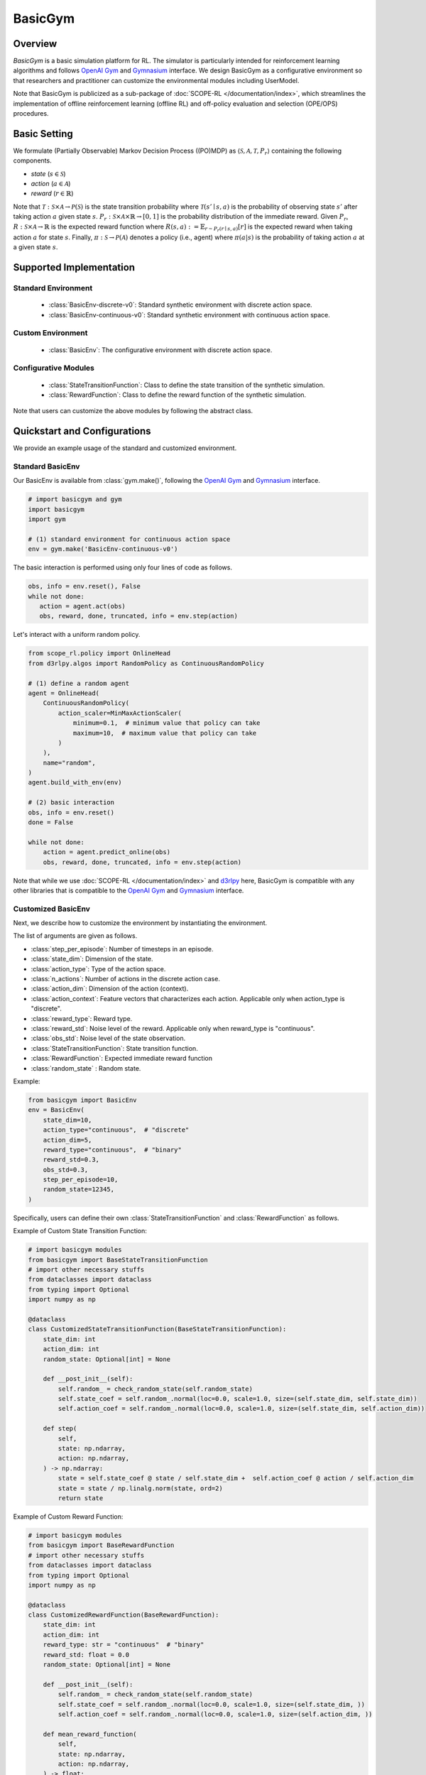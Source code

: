 BasicGym
===================================

.. raw:: html

    <h3>A Python-based configurative basic simulation environment for RL</h3>

Overview
~~~~~~~~~~
*BasicGym* is a basic simulation platform for RL.
The simulator is particularly intended for reinforcement learning algorithms and follows `OpenAI Gym <https://github.com/openai/gym>`_ and `Gymnasium <https://github.com/Farama-Foundation/Gymnasium>`_ interface.
We design BasicGym as a configurative environment so that researchers and practitioner can customize the environmental modules including UserModel.

Note that BasicGym is publicized as a sub-package of :doc:`SCOPE-RL </documentation/index>`, which streamlines the implementation of offline reinforcement learning (offline RL) and off-policy evaluation and selection (OPE/OPS) procedures.

Basic Setting
~~~~~~~~~~
We formulate (Partially Observable) Markov Decision Process ((PO)MDP) as :math:`\langle \mathcal{S}, \mathcal{A}, \mathcal{T}, P_r \rangle` containing the following components.

* `state` (:math:`s \in \mathcal{S}`)
* `action` (:math:`a \in \mathcal{A}`)
* `reward` (:math:`r \in \mathbb{R}`)

Note that :math:`\mathcal{T}: \mathcal{S} \times \mathcal{A} \rightarrow \mathcal{P}(\mathcal{S})` is the state transition probability where :math:`\mathcal{T}(s'\mid s,a)` is the probability of observing state :math:`s'` after taking action :math:`a` given state :math:`s`.
:math:`P_r: \mathcal{S} \times \mathcal{A} \times \mathbb{R} \rightarrow [0,1]` is the probability distribution of the immediate reward.
Given :math:`P_r`, :math:`R: \mathcal{S} \times \mathcal{A} \rightarrow \mathbb{R}` is the expected reward function where :math:`R(s,a) := \mathbb{E}_{r \sim P_r (r \mid s, a)}[r]` is the expected reward when taking action :math:`a` for state :math:`s`.
Finally, :math:`\pi: \mathcal{S} \rightarrow \mathcal{P}(\mathcal{A})` denotes a policy (i.e., agent) where :math:`\pi(a | s)` is the probability of taking action :math:`a` at a given state :math:`s`.

Supported Implementation
~~~~~~~~~~

Standard Environment
----------
    * :class:`BasicEnv-discrete-v0`: Standard synthetic environment with discrete action space.
    * :class:`BasicEnv-continuous-v0`: Standard synthetic environment with continuous action space.

Custom Environment
----------
    * :class:`BasicEnv`: The configurative environment with discrete action space.

Configurative Modules
----------
    * :class:`StateTransitionFunction`: Class to define the state transition of the synthetic simulation.
    * :class:`RewardFunction`: Class to define the reward function of the synthetic simulation.

Note that users can customize the above modules by following the abstract class.

Quickstart and Configurations
~~~~~~~~~~

We provide an example usage of the standard and customized environment. 

Standard BasicEnv
----------

Our BasicEnv is available from :class:`gym.make()`,
following the `OpenAI Gym <https://github.com/openai/gym>`_ and `Gymnasium <https://github.com/Farama-Foundation/Gymnasium>`_ interface.

.. code-block:: python

    # import basicgym and gym
    import basicgym
    import gym

    # (1) standard environment for continuous action space
    env = gym.make('BasicEnv-continuous-v0')

The basic interaction is performed using only four lines of code as follows.

.. code-block:: python

    obs, info = env.reset(), False
    while not done:
       action = agent.act(obs)
       obs, reward, done, truncated, info = env.step(action)

Let's interact with a uniform random policy.

.. code-block:: python

    from scope_rl.policy import OnlineHead
    from d3rlpy.algos import RandomPolicy as ContinuousRandomPolicy

    # (1) define a random agent
    agent = OnlineHead(
        ContinuousRandomPolicy(
            action_scaler=MinMaxActionScaler(
                minimum=0.1,  # minimum value that policy can take
                maximum=10,  # maximum value that policy can take
            )
        ),
        name="random",
    )
    agent.build_with_env(env)

    # (2) basic interaction
    obs, info = env.reset()
    done = False

    while not done:
        action = agent.predict_online(obs)
        obs, reward, done, truncated, info = env.step(action)

Note that while we use :doc:`SCOPE-RL </documentation/index>` and `d3rlpy <https://github.com/takuseno/d3rlpy>`_ here,
BasicGym is compatible with any other libraries that is compatible to the `OpenAI Gym <https://github.com/openai/gym>`_
and `Gymnasium <https://github.com/Farama-Foundation/Gymnasium>`_ interface.

Customized BasicEnv
----------

Next, we describe how to customize the environment by instantiating the environment.

The list of arguments are given as follows.

* :class:`step_per_episode`: Number of timesteps in an episode.
* :class:`state_dim`: Dimension of the state.
* :class:`action_type`: Type of the action space.
* :class:`n_actions`: Number of actions in the discrete action case.
* :class:`action_dim`: Dimension of the action (context).
* :class:`action_context`: Feature vectors that characterizes each action. Applicable only when action_type is "discrete".
* :class:`reward_type`: Reward type.
* :class:`reward_std`: Noise level of the reward. Applicable only when reward_type is "continuous".
* :class:`obs_std`: Noise level of the state observation.
* :class:`StateTransitionFunction`: State transition function.
* :class:`RewardFunction`: Expected immediate reward function
* :class:`random_state` : Random state.

Example:

.. code-block:: python

    from basicgym import BasicEnv
    env = BasicEnv(
        state_dim=10,
        action_type="continuous",  # "discrete"
        action_dim=5,
        reward_type="continuous",  # "binary"
        reward_std=0.3,
        obs_std=0.3,
        step_per_episode=10,
        random_state=12345,
    )

Specifically, users can define their own :class:`StateTransitionFunction` and :class:`RewardFunction` as follows.

Example of Custom State Transition Function:

.. code-block:: python

    # import basicgym modules
    from basicgym import BaseStateTransitionFunction
    # import other necessary stuffs
    from dataclasses import dataclass
    from typing import Optional
    import numpy as np

    @dataclass
    class CustomizedStateTransitionFunction(BaseStateTransitionFunction):
        state_dim: int
        action_dim: int
        random_state: Optional[int] = None

        def __post_init__(self):
            self.random_ = check_random_state(self.random_state)
            self.state_coef = self.random_.normal(loc=0.0, scale=1.0, size=(self.state_dim, self.state_dim))
            self.action_coef = self.random_.normal(loc=0.0, scale=1.0, size=(self.state_dim, self.action_dim))

        def step(
            self,
            state: np.ndarray,
            action: np.ndarray,
        ) -> np.ndarray:
            state = self.state_coef @ state / self.state_dim +  self.action_coef @ action / self.action_dim
            state = state / np.linalg.norm(state, ord=2)
            return state


Example of Custom Reward Function:

.. code-block:: python

    # import basicgym modules
    from basicgym import BaseRewardFunction
    # import other necessary stuffs
    from dataclasses import dataclass
    from typing import Optional
    import numpy as np

    @dataclass
    class CustomizedRewardFunction(BaseRewardFunction):
        state_dim: int
        action_dim: int
        reward_type: str = "continuous"  # "binary"
        reward_std: float = 0.0
        random_state: Optional[int] = None

        def __post_init__(self):
            self.random_ = check_random_state(self.random_state)
            self.state_coef = self.random_.normal(loc=0.0, scale=1.0, size=(self.state_dim, ))
            self.action_coef = self.random_.normal(loc=0.0, scale=1.0, size=(self.action_dim, ))

        def mean_reward_function(
            self,
            state: np.ndarray,
            action: np.ndarray,
        ) -> float:
            reward = self.state_coef.T @ state / self.state_dim + self.action_coef.T @ action / self.action_dim
            return reward

Citation
~~~~~~~~~~
If you use our pipeline in your work, please cite our paper below.

| Haruka Kiyohara, Ren Kishimoto, Kosuke Kawakami, Ken Kobayashi, Kazuhide Nakata, Yuta Saito.
| **Towards Assessing and Benchmarking Risk-Return Tradeoff of Off-Policy Evaluation in Reinforcement Learning**
| (a preprint coming soon..)

.. code-block::

   @article{kiyohara2023towards,
      author = {Kiyohara, Haruka and Kishimoto, Ren and Kawakami, Kosuke and Kobayashi, Ken and Nataka, Kazuhide and Saito, Yuta},
      title = {Towards Assessing and Benchmarking Risk-Return Tradeoff of Off-Policy Evaluation in Reinforcement Learning},
      journal = {A github repository},
      pages = {xxx--xxx},
      year = {2023},
   }

Contact
~~~~~~~~~~
For any question about the paper and pipeline, feel free to contact: hk844@cornell.edu

Contribution
~~~~~~~~~~
Any contributions to BasicGym are more than welcome!
Please refer to `CONTRIBUTING.md <https://github.com/hakuhodo-technologies/scope-rl/blob/main/CONTRIBUTING.md>`_ for general guidelines how to contribute to the project.

.. grid::
    :margin: 0

    .. grid-item::
        :columns: 3
        :margin: 0
        :padding: 0

        .. grid::
            :margin: 0

            .. grid-item-card::
                :link: /documentation/subpackages/index
                :link-type: doc
                :shadow: none
                :margin: 0
                :padding: 0

                <<< Prev
                **Sub_packages (Back to Top)**

            .. grid-item-card::
                :link: /documentation/subpackages/index
                :link-type: doc
                :shadow: none
                :margin: 0
                :padding: 0

                <<< Prev
                **Documentation (Back to Top)**

    .. grid-item::
        :columns: 6
        :margin: 0
        :padding: 0

    .. grid-item::
        :columns: 3
        :margin: 0
        :padding: 0

        .. grid::
            :margin: 0

            .. grid-item-card::
                :link: /documentation/subpackages/basicgym_api
                :link-type: doc
                :shadow: none
                :margin: 0
                :padding: 0

                Next >>>
                **Package Reference**
